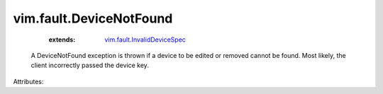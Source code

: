 .. _vim.fault.InvalidDeviceSpec: ../../vim/fault/InvalidDeviceSpec.rst


vim.fault.DeviceNotFound
========================
    :extends:

        `vim.fault.InvalidDeviceSpec`_

  A DeviceNotFound exception is thrown if a device to be edited or removed cannot be found. Most likely, the client incorrectly passed the device key.

Attributes:




